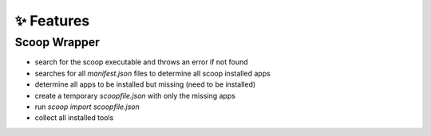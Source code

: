 ✨ Features
************

Scoop Wrapper
-------------


* search for the scoop executable and throws an error if not found
* searches for all `manifest.json` files to determine all scoop installed apps
* determine all apps to be installed but missing (need to be installed)
* create a temporary `scoopfile.json` with only the missing apps
* run `scoop import scoopfile.json`
* collect all installed tools

